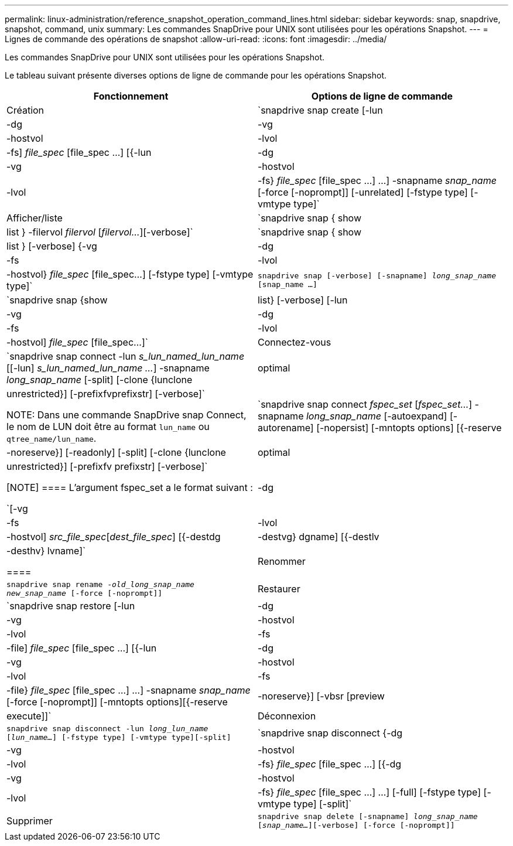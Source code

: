 ---
permalink: linux-administration/reference_snapshot_operation_command_lines.html 
sidebar: sidebar 
keywords: snap, snapdrive, snapshot, command, unix 
summary: Les commandes SnapDrive pour UNIX sont utilisées pour les opérations Snapshot. 
---
= Lignes de commande des opérations de snapshot
:allow-uri-read: 
:icons: font
:imagesdir: ../media/


[role="lead"]
Les commandes SnapDrive pour UNIX sont utilisées pour les opérations Snapshot.

Le tableau suivant présente diverses options de ligne de commande pour les opérations Snapshot.

|===
| Fonctionnement | Options de ligne de commande 


 a| 
Création
 a| 
`snapdrive snap create [-lun | -dg | -vg | -hostvol | -lvol | -fs] _file_spec_ [file_spec ...] [{-lun | -dg | -vg | -hostvol | -lvol | -fs} _file_spec_ [file_spec ...] ...] -snapname _snap_name_ [-force [-noprompt]] [-unrelated] [-fstype type] [-vmtype type]`



 a| 
Afficher/liste
 a| 
`snapdrive snap { show | list } -filervol _filervol_ [_filervol..._][-verbose]`



 a| 
`snapdrive snap { show | list } [-verbose] {-vg | -dg | -fs | -lvol | -hostvol} _file_spec_ [file_spec...] [-fstype type] [-vmtype type]`



 a| 
`snapdrive snap [-verbose] [-snapname] _long_snap_name_ [snap_name ...]`



 a| 
`snapdrive snap {show |list} [-verbose] [-lun | -vg | -dg | -fs | -lvol | -hostvol] _file_spec_ [file_spec...]`



 a| 
Connectez-vous
 a| 
`snapdrive snap connect -lun _s_lun_named_lun_name_ [[-lun] _s_lun_named_lun_name ..._] -snapname _long_snap_name_ [-split] [-clone {lunclone | optimal | unrestricted}] [-prefixfvprefixstr] [-verbose]`


NOTE: Dans une commande SnapDrive snap Connect, le nom de LUN doit être au format `lun_name` ou `qtree_name/lun_name`.



 a| 
`snapdrive snap connect _fspec_set_ [_fspec_set..._] -snapname _long_snap_name_ [-autoexpand] [-autorename] [-nopersist] [-mntopts options] [{-reserve | -noreserve}] [-readonly] [-split] [-clone {lunclone | optimal | unrestricted}] [-prefixfv prefixstr] [-verbose]`

[NOTE]
====
L'argument fspec_set a le format suivant :

`[-vg | -dg | -fs | -lvol | -hostvol] _src_file_spec_[_dest_file_spec_] [{-destdg | -destvg} dgname] [{-destlv | -desthv} lvname]`

====


 a| 
Renommer
 a| 
`snapdrive snap rename -[snapname ]_old_long_snap_name new_snap_name_ [-force [-noprompt]]`



 a| 
Restaurer
 a| 
`snapdrive snap restore [-lun | -dg | -vg | -hostvol | -lvol | -fs | -file] _file_spec_ [file_spec ...] [{-lun | -dg | -vg | -hostvol | -lvol | -fs | -file} _file_spec_ [file_spec ...] ...] -snapname _snap_name_ [-force [-noprompt]] [-mntopts options][{-reserve | -noreserve}] [-vbsr [preview|execute]]`



 a| 
Déconnexion
 a| 
`snapdrive snap disconnect -lun _long_lun_name_ [_lun_name..._] [-fstype type] [-vmtype type][-split]`



 a| 
`snapdrive snap disconnect {-dg | -vg | -hostvol | -lvol | -fs} _file_spec_ [file_spec ...] [{-dg | -vg | -hostvol | -lvol | -fs} _file_spec_ [file_spec ...] ...] [-full] [-fstype type] [-vmtype type] [-split]`



 a| 
Supprimer
 a| 
`snapdrive snap delete [-snapname] _long_snap_name_ [_snap_name..._][-verbose] [-force [-noprompt]]`

|===